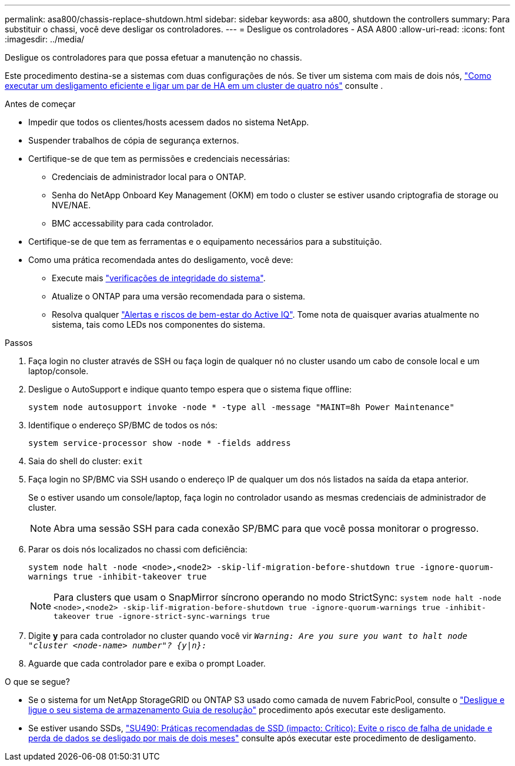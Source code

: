 ---
permalink: asa800/chassis-replace-shutdown.html 
sidebar: sidebar 
keywords: asa a800, shutdown the controllers 
summary: Para substituir o chassi, você deve desligar os controladores. 
---
= Desligue os controladores - ASA A800
:allow-uri-read: 
:icons: font
:imagesdir: ../media/


[role="lead"]
Desligue os controladores para que possa efetuar a manutenção no chassis.

Este procedimento destina-se a sistemas com duas configurações de nós. Se tiver um sistema com mais de dois nós, https://kb.netapp.com/Advice_and_Troubleshooting/Data_Storage_Software/ONTAP_OS/How_to_perform_a_graceful_shutdown_and_power_up_of_one_HA_pair_in_a_4__node_cluster["Como executar um desligamento eficiente e ligar um par de HA em um cluster de quatro nós"^] consulte .

.Antes de começar
* Impedir que todos os clientes/hosts acessem dados no sistema NetApp.
* Suspender trabalhos de cópia de segurança externos.
* Certifique-se de que tem as permissões e credenciais necessárias:
+
** Credenciais de administrador local para o ONTAP.
** Senha do NetApp Onboard Key Management (OKM) em todo o cluster se estiver usando criptografia de storage ou NVE/NAE.
** BMC accessability para cada controlador.


* Certifique-se de que tem as ferramentas e o equipamento necessários para a substituição.
* Como uma prática recomendada antes do desligamento, você deve:
+
** Execute mais https://kb.netapp.com/onprem/ontap/os/How_to_perform_a_cluster_health_check_with_a_script_in_ONTAP["verificações de integridade do sistema"].
** Atualize o ONTAP para uma versão recomendada para o sistema.
** Resolva qualquer https://activeiq.netapp.com/["Alertas e riscos de bem-estar do Active IQ"]. Tome nota de quaisquer avarias atualmente no sistema, tais como LEDs nos componentes do sistema.




.Passos
. Faça login no cluster através de SSH ou faça login de qualquer nó no cluster usando um cabo de console local e um laptop/console.
. Desligue o AutoSupport e indique quanto tempo espera que o sistema fique offline:
+
`system node autosupport invoke -node * -type all -message "MAINT=8h Power Maintenance"`

. Identifique o endereço SP/BMC de todos os nós:
+
`system service-processor show -node * -fields address`

. Saia do shell do cluster: `exit`
. Faça login no SP/BMC via SSH usando o endereço IP de qualquer um dos nós listados na saída da etapa anterior.
+
Se o estiver usando um console/laptop, faça login no controlador usando as mesmas credenciais de administrador de cluster.

+

NOTE: Abra uma sessão SSH para cada conexão SP/BMC para que você possa monitorar o progresso.

. Parar os dois nós localizados no chassi com deficiência:
+
`system node halt -node <node>,<node2> -skip-lif-migration-before-shutdown true -ignore-quorum-warnings true -inhibit-takeover true`

+

NOTE: Para clusters que usam o SnapMirror síncrono operando no modo StrictSync: `system node halt -node <node>,<node2>  -skip-lif-migration-before-shutdown true -ignore-quorum-warnings true -inhibit-takeover true -ignore-strict-sync-warnings true`

. Digite *y* para cada controlador no cluster quando você vir `_Warning: Are you sure you want to halt node "cluster <node-name> number"?
{y|n}:_`
. Aguarde que cada controlador pare e exiba o prompt Loader.


.O que se segue?
* Se o sistema for um NetApp StorageGRID ou ONTAP S3 usado como camada de nuvem FabricPool, consulte o https://kb.netapp.com/onprem/ontap/hardware/What_is_the_procedure_for_graceful_shutdown_and_power_up_of_a_storage_system_during_scheduled_power_outage#["Desligue e ligue o seu sistema de armazenamento Guia de resolução"] procedimento após executar este desligamento.
* Se estiver usando SSDs, https://kb.netapp.com/Support_Bulletins/Customer_Bulletins/SU490["SU490: Práticas recomendadas de SSD (impacto: Crítico): Evite o risco de falha de unidade e perda de dados se desligado por mais de dois meses"] consulte após executar este procedimento de desligamento.

